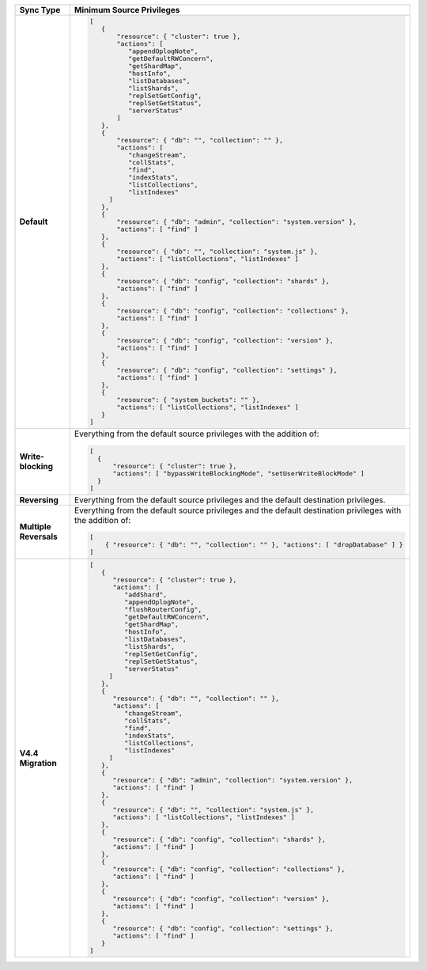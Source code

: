 .. list-table::
   :header-rows: 1
   :stub-columns: 1
   :widths: 10 30

   * - Sync Type
     - Minimum Source Privileges

   * - Default
     - .. code-block:: javascript

          [
             {
                 "resource": { "cluster": true },
                 "actions": [
                    "appendOplogNote",
                    "getDefaultRWConcern",
                    "getShardMap",
                    "hostInfo",
                    "listDatabases",
                    "listShards",
                    "replSetGetConfig",
                    "replSetGetStatus",
                    "serverStatus"
                 ]
             },
             {
                 "resource": { "db": "", "collection": "" },
                 "actions": [
                    "changeStream",
                    "collStats",
                    "find",
                    "indexStats",
                    "listCollections",
                    "listIndexes"
               ]
             },
             {
                 "resource": { "db": "admin", "collection": "system.version" },
                 "actions": [ "find" ]
             },
             {
                 "resource": { "db": "", "collection": "system.js" },
                 "actions": [ "listCollections", "listIndexes" ]
             },
             {
                 "resource": { "db": "config", "collection": "shards" },
                 "actions": [ "find" ]
             },
             {
                 "resource": { "db": "config", "collection": "collections" },
                 "actions": [ "find" ]
             },
             {
                 "resource": { "db": "config", "collection": "version" },
                 "actions": [ "find" ]
             },
             {
                 "resource": { "db": "config", "collection": "settings" },
                 "actions": [ "find" ]
             },
             {
                 "resource": { "system_buckets": "" },
                 "actions": [ "listCollections", "listIndexes" ]
             }
          ]

   * - Write-blocking
     - Everything from the default source privileges with the addition of:
       
       .. code-block:: javascript

          [
            {
                "resource": { "cluster": true },
                "actions": [ "bypassWriteBlockingMode", "setUserWriteBlockMode" ]
            }
          ]

   * - Reversing
     - Everything from the default source privileges and the default destination
       privileges. 

   * - Multiple Reversals
     - Everything from the default source privileges and the default destination
       privileges with the addition of:

       .. code-block:: javascript

          [
              { "resource": { "db": "", "collection": "" }, "actions": [ "dropDatabase" ] }
          ]

   * - V4.4 Migration
     - .. code-block:: javascript
  
          [
             {
                "resource": { "cluster": true },
                "actions": [
                   "addShard",
                   "appendOplogNote",
                   "flushRouterConfig",
                   "getDefaultRWConcern",
                   "getShardMap",
                   "hostInfo",
                   "listDatabases",
                   "listShards",
                   "replSetGetConfig",
                   "replSetGetStatus",
                   "serverStatus"
               ]
             },
             {
                "resource": { "db": "", "collection": "" },
                "actions": [
                   "changeStream",
                   "collStats",
                   "find",
                   "indexStats",
                   "listCollections",
                   "listIndexes"
               ]
             },
             {
                "resource": { "db": "admin", "collection": "system.version" },
                "actions": [ "find" ]
             },
             {
                "resource": { "db": "", "collection": "system.js" },
                "actions": [ "listCollections", "listIndexes" ]
             },
             {
                "resource": { "db": "config", "collection": "shards" },
                "actions": [ "find" ]
             },
             {
                "resource": { "db": "config", "collection": "collections" },
                "actions": [ "find" ]
             },
             {
                "resource": { "db": "config", "collection": "version" },
                "actions": [ "find" ]
             },
             {
                "resource": { "db": "config", "collection": "settings" },
                "actions": [ "find" ]
             }
          ]